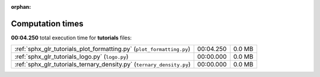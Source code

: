 
:orphan:

.. _sphx_glr_tutorials_sg_execution_times:

Computation times
=================
**00:04.250** total execution time for **tutorials** files:

+-----------------------------------------------------------------------+-----------+--------+
| :ref:`sphx_glr_tutorials_plot_formatting.py` (``plot_formatting.py``) | 00:04.250 | 0.0 MB |
+-----------------------------------------------------------------------+-----------+--------+
| :ref:`sphx_glr_tutorials_logo.py` (``logo.py``)                       | 00:00.000 | 0.0 MB |
+-----------------------------------------------------------------------+-----------+--------+
| :ref:`sphx_glr_tutorials_ternary_density.py` (``ternary_density.py``) | 00:00.000 | 0.0 MB |
+-----------------------------------------------------------------------+-----------+--------+
